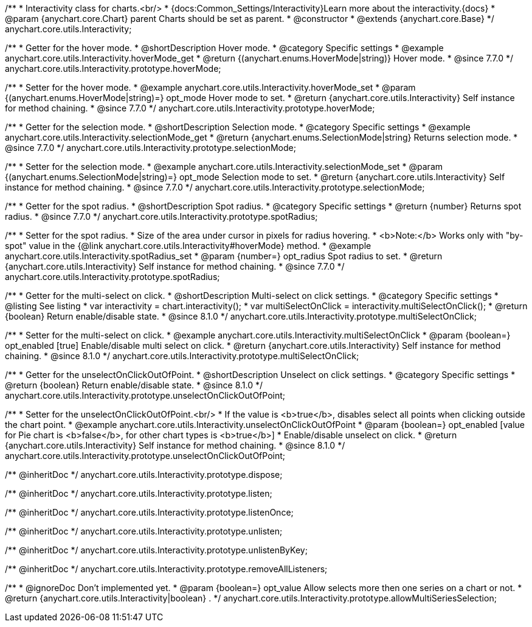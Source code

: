 /**
 * Interactivity class for charts.<br/>
 * {docs:Common_Settings/Interactivity}Learn more about the interactivity.{docs}
 * @param {anychart.core.Chart} parent Charts should be set as parent.
 * @constructor
 * @extends {anychart.core.Base}
 */
anychart.core.utils.Interactivity;


//----------------------------------------------------------------------------------------------------------------------
//
//  anychart.core.utils.Interactivity.prototype.hoverMode
//
//----------------------------------------------------------------------------------------------------------------------

/**
 * Getter for the hover mode.
 * @shortDescription Hover mode.
 * @category Specific settings
 * @example anychart.core.utils.Interactivity.hoverMode_get
 * @return {(anychart.enums.HoverMode|string)} Hover mode.
 * @since 7.7.0
 */
anychart.core.utils.Interactivity.prototype.hoverMode;

/**
 * Setter for the hover mode.
 * @example anychart.core.utils.Interactivity.hoverMode_set
 * @param {(anychart.enums.HoverMode|string)=} opt_mode Hover mode to set.
 * @return {anychart.core.utils.Interactivity} Self instance for method chaining.
 * @since 7.7.0
 */
anychart.core.utils.Interactivity.prototype.hoverMode;


//----------------------------------------------------------------------------------------------------------------------
//
//  anychart.core.utils.Interactivity.prototype.selectionMode
//
//----------------------------------------------------------------------------------------------------------------------

/**
 * Getter for the selection mode.
 * @shortDescription Selection mode.
 * @category Specific settings
 * @example anychart.core.utils.Interactivity.selectionMode_get
 * @return {anychart.enums.SelectionMode|string} Returns selection mode.
 * @since 7.7.0
 */
anychart.core.utils.Interactivity.prototype.selectionMode;

/**
 * Setter for the selection mode.
 * @example anychart.core.utils.Interactivity.selectionMode_set
 * @param {(anychart.enums.SelectionMode|string)=} opt_mode Selection mode to set.
 * @return {anychart.core.utils.Interactivity} Self instance for method chaining.
 * @since 7.7.0
 */
anychart.core.utils.Interactivity.prototype.selectionMode;


//----------------------------------------------------------------------------------------------------------------------
//
//  anychart.core.utils.Interactivity.prototype.spotRadius
//
//----------------------------------------------------------------------------------------------------------------------

/**
 * Getter for the spot radius.
 * @shortDescription Spot radius.
 * @category Specific settings
 * @return {number} Returns spot radius.
 * @since 7.7.0
 */
anychart.core.utils.Interactivity.prototype.spotRadius;

/**
 * Setter for the spot radius.
 * Size of the area under cursor in pixels for radius hovering.
 * <b>Note:</b> Works only with "by-spot" value in the {@link anychart.core.utils.Interactivity#hoverMode} method.
 * @example anychart.core.utils.Interactivity.spotRadius_set
 * @param {number=} opt_radius Spot radius to set.
 * @return {anychart.core.utils.Interactivity} Self instance for method chaining.
 * @since 7.7.0
 */
anychart.core.utils.Interactivity.prototype.spotRadius;

//----------------------------------------------------------------------------------------------------------------------
//
//  anychart.core.utils.Interactivity.prototype.multiSelectOnClick
//
//----------------------------------------------------------------------------------------------------------------------

/**
 * Getter for the multi-select on click.
 * @shortDescription Multi-select on click settings.
 * @category Specific settings
 * @listing See listing
 * var interactivity = chart.interactivity();
 * var multiSelectOnClick = interactivity.multiSelectOnClick();
 * @return {boolean} Return enable/disable state.
 * @since 8.1.0
 */
anychart.core.utils.Interactivity.prototype.multiSelectOnClick;

/**
 * Setter for the multi-select on click.
 * @example anychart.core.utils.Interactivity.multiSelectOnClick
 * @param {boolean=} opt_enabled [true] Enable/disable multi select on click.
 * @return {anychart.core.utils.Interactivity} Self instance for method chaining.
 * @since 8.1.0
 */
anychart.core.utils.Interactivity.prototype.multiSelectOnClick;

//----------------------------------------------------------------------------------------------------------------------
//
//  anychart.core.utils.Interactivity.prototype.unselectOnClickOutOfPoint
//
//----------------------------------------------------------------------------------------------------------------------

/**
 * Getter for the unselectOnClickOutOfPoint.
 * @shortDescription Unselect on click settings.
 * @category Specific settings
 * @return {boolean} Return enable/disable state.
 * @since 8.1.0
 */
anychart.core.utils.Interactivity.prototype.unselectOnClickOutOfPoint;

/**
 * Setter for the unselectOnClickOutOfPoint.<br/>
 * If the value is <b>true</b>, disables select all points when clicking outside the chart point.
 * @example anychart.core.utils.Interactivity.unselectOnClickOutOfPoint
 * @param {boolean=} opt_enabled [value for Pie chart is <b>false</b>, for other chart types is <b>true</b>]
 * Enable/disable unselect on click.
 * @return {anychart.core.utils.Interactivity} Self instance for method chaining.
 * @since 8.1.0
 */
anychart.core.utils.Interactivity.prototype.unselectOnClickOutOfPoint;


/** @inheritDoc */
anychart.core.utils.Interactivity.prototype.dispose;

/** @inheritDoc */
anychart.core.utils.Interactivity.prototype.listen;

/** @inheritDoc */
anychart.core.utils.Interactivity.prototype.listenOnce;

/** @inheritDoc */
anychart.core.utils.Interactivity.prototype.unlisten;

/** @inheritDoc */
anychart.core.utils.Interactivity.prototype.unlistenByKey;

/** @inheritDoc */
anychart.core.utils.Interactivity.prototype.removeAllListeners;

/**
 * @ignoreDoc Don't implemented yet.
 * @param {boolean=} opt_value Allow selects more then one series on a chart or not.
 * @return {anychart.core.utils.Interactivity|boolean} .
 */
anychart.core.utils.Interactivity.prototype.allowMultiSeriesSelection;


